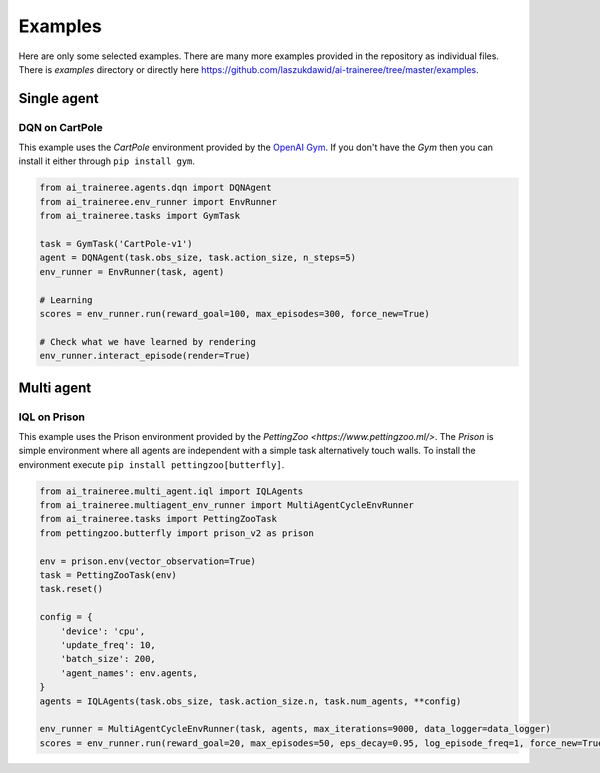 Examples
========

Here are only some selected examples. There are many more examples provided in the repository as individual files.
There is `examples` directory or directly here https://github.com/laszukdawid/ai-traineree/tree/master/examples.

Single agent
------------

DQN on CartPole
```````````````

This example uses the `CartPole` environment provided by the `OpenAI Gym <https://gym.openai.com/>`_.
If you don't have the `Gym` then you can install it either through ``pip install gym``.


.. code-block:: python

    from ai_traineree.agents.dqn import DQNAgent
    from ai_traineree.env_runner import EnvRunner
    from ai_traineree.tasks import GymTask

    task = GymTask('CartPole-v1')
    agent = DQNAgent(task.obs_size, task.action_size, n_steps=5)
    env_runner = EnvRunner(task, agent)

    # Learning
    scores = env_runner.run(reward_goal=100, max_episodes=300, force_new=True)

    # Check what we have learned by rendering
    env_runner.interact_episode(render=True)


Multi agent
-----------

IQL on Prison
`````````````

This example uses the Prison environment provided by the `PettingZoo <https://www.pettingzoo.ml/>`.
The *Prison* is simple environment where all agents are independent with a simple task alternatively
touch walls. To install the environment execute ``pip install pettingzoo[butterfly]``.

.. code-block:: python

    from ai_traineree.multi_agent.iql import IQLAgents
    from ai_traineree.multiagent_env_runner import MultiAgentCycleEnvRunner
    from ai_traineree.tasks import PettingZooTask
    from pettingzoo.butterfly import prison_v2 as prison

    env = prison.env(vector_observation=True)
    task = PettingZooTask(env)
    task.reset()

    config = {
        'device': 'cpu',
        'update_freq': 10,
        'batch_size': 200,
        'agent_names': env.agents,
    }
    agents = IQLAgents(task.obs_size, task.action_size.n, task.num_agents, **config)

    env_runner = MultiAgentCycleEnvRunner(task, agents, max_iterations=9000, data_logger=data_logger)
    scores = env_runner.run(reward_goal=20, max_episodes=50, eps_decay=0.95, log_episode_freq=1, force_new=True)
